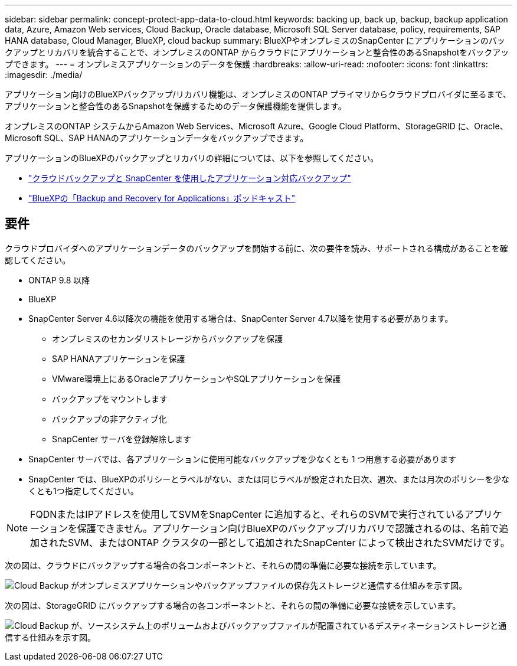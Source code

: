 ---
sidebar: sidebar 
permalink: concept-protect-app-data-to-cloud.html 
keywords: backing up, back up, backup, backup application data, Azure, Amazon Web services, Cloud Backup, Oracle database, Microsoft SQL Server database, policy, requirements, SAP HANA database, Cloud Manager, BlueXP, cloud backup 
summary: BlueXPやオンプレミスのSnapCenter にアプリケーションのバックアップとリカバリを統合することで、オンプレミスのONTAP からクラウドにアプリケーションと整合性のあるSnapshotをバックアップできます。 
---
= オンプレミスアプリケーションのデータを保護
:hardbreaks:
:allow-uri-read: 
:nofooter: 
:icons: font
:linkattrs: 
:imagesdir: ./media/


[role="lead"]
アプリケーション向けのBlueXPバックアップ/リカバリ機能は、オンプレミスのONTAP プライマリからクラウドプロバイダに至るまで、アプリケーションと整合性のあるSnapshotを保護するためのデータ保護機能を提供します。

オンプレミスのONTAP システムからAmazon Web Services、Microsoft Azure、Google Cloud Platform、StorageGRID に、Oracle、Microsoft SQL、SAP HANAのアプリケーションデータをバックアップできます。

アプリケーションのBlueXPのバックアップとリカバリの詳細については、以下を参照してください。

* https://cloud.netapp.com/blog/cbs-cloud-backup-and-snapcenter-integration["クラウドバックアップと SnapCenter を使用したアプリケーション対応バックアップ"^]
* https://soundcloud.com/techontap_podcast/episode-322-cloud-backup-for-applications["BlueXPの「Backup and Recovery for Applications」ポッドキャスト"^]




== 要件

クラウドプロバイダへのアプリケーションデータのバックアップを開始する前に、次の要件を読み、サポートされる構成があることを確認してください。

* ONTAP 9.8 以降
* BlueXP
* SnapCenter Server 4.6以降次の機能を使用する場合は、SnapCenter Server 4.7以降を使用する必要があります。
+
** オンプレミスのセカンダリストレージからバックアップを保護
** SAP HANAアプリケーションを保護
** VMware環境上にあるOracleアプリケーションやSQLアプリケーションを保護
** バックアップをマウントします
** バックアップの非アクティブ化
** SnapCenter サーバを登録解除します


* SnapCenter サーバでは、各アプリケーションに使用可能なバックアップを少なくとも 1 つ用意する必要があります
* SnapCenter では、BlueXPのポリシーとラベルがない、または同じラベルが設定された日次、週次、または月次のポリシーを少なくとも1つ指定してください。



NOTE: FQDNまたはIPアドレスを使用してSVMをSnapCenter に追加すると、それらのSVMで実行されているアプリケーションを保護できません。アプリケーション向けBlueXPのバックアップ/リカバリで認識されるのは、名前で追加されたSVM、またはONTAP クラスタの一部として追加されたSnapCenter によって検出されたSVMだけです。

次の図は、クラウドにバックアップする場合の各コンポーネントと、それらの間の準備に必要な接続を示しています。

image:diagram_cloud_backup_app.png["Cloud Backup がオンプレミスアプリケーションやバックアップファイルの保存先ストレージと通信する仕組みを示す図。"]

次の図は、StorageGRID にバックアップする場合の各コンポーネントと、それらの間の準備に必要な接続を示しています。

image:diagram_cloud_backup_onprem_storagegrid.png["Cloud Backup が、ソースシステム上のボリュームおよびバックアップファイルが配置されているデスティネーションストレージと通信する仕組みを示す図。"]
